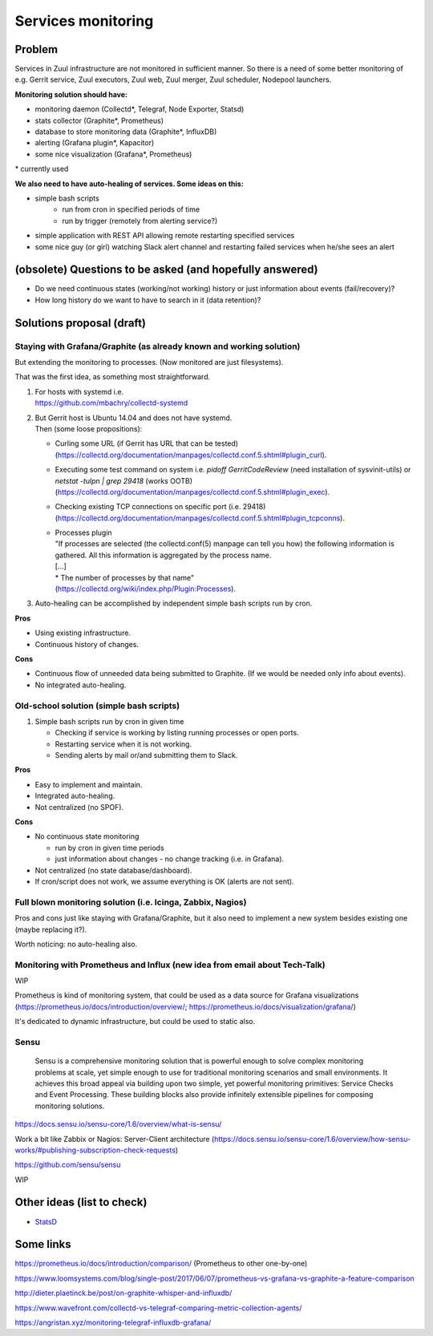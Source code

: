 Services monitoring
===================

Problem
-------

Services in Zuul infrastructure are not monitored in sufficient manner.
So there is a need of some better monitoring of e.g. Gerrit service,
Zuul executors, Zuul web, Zuul merger, Zuul scheduler, Nodepool launchers.

**Monitoring solution should have:**

* monitoring daemon (Collectd*, Telegraf, Node Exporter, Statsd)
* stats collector (Graphite*, Prometheus)
* database to store monitoring data (Graphite*, InfluxDB)
* alerting (Grafana plugin*, Kapacitor)
* some nice visualization (Grafana*, Prometheus)

| * currently used

**We also need to have auto-healing of services. Some ideas on this:**

* simple bash scripts
   * run from cron in specified periods of time
   * run by trigger (remotely from alerting service?)
* simple application with REST API allowing remote restarting
  specified services
* some nice guy (or girl) watching Slack alert channel and restarting
  failed services when he/she sees an alert

(obsolete) Questions to be asked (and hopefully answered)
---------------------------------------------------------

* Do we need continuous states (working/not working) history or just information about events (fail/recovery)?
* How long history do we want to have to search in it (data retention)?


Solutions proposal (draft)
--------------------------

Staying with Grafana/Graphite (as already known and working solution)
^^^^^^^^^^^^^^^^^^^^^^^^^^^^^^^^^^^^^^^^^^^^^^^^^^^^^^^^^^^^^^^^^^^^^
But extending the monitoring to processes.
(Now monitored are just filesystems).

That was the first idea, as something most straightforward.

#. | For hosts with systemd i.e.
   | https://github.com/mbachry/collectd-systemd

#. | But Gerrit host is Ubuntu 14.04 and does not have systemd.
   | Then (some loose propositions):

   * Curling some URL (if Gerrit has URL that can be tested) (https://collectd.org/documentation/manpages/collectd.conf.5.shtml#plugin_curl).
   * Executing some test command on system i.e. `pidoff GerritCodeReview` (need installation of sysvinit-utils) or `netstat -tulpn | grep 29418` (works OOTB) (https://collectd.org/documentation/manpages/collectd.conf.5.shtml#plugin_exec).
   * Checking existing TCP connections on specific port (i.e. 29418) (https://collectd.org/documentation/manpages/collectd.conf.5.shtml#plugin_tcpconns).
   * | Processes plugin
     | "If processes are selected (the collectd.conf(5) manpage can tell
        you how) the following information is gathered.
        All this information is aggregated by the process name.
     | [...]
     | * The number of processes by that name"
     | (https://collectd.org/wiki/index.php/Plugin:Processes).
#. Auto-healing can be accomplished by independent simple bash scripts
   run by cron.

**Pros**

* Using existing infrastructure.
* Continuous history of changes.

**Cons**

* Continuous flow of unneeded data being submitted to Graphite.
  (If we would be needed only info about events).
* No integrated auto-healing.


Old-school solution (simple bash scripts)
^^^^^^^^^^^^^^^^^^^^^^^^^^^^^^^^^^^^^^^^^
#. Simple bash scripts run by cron in given time

   * Checking if service is working by listing running processes
     or open ports.
   * Restarting service when it is not working.
   * Sending alerts by mail or/and submitting them to Slack.

**Pros**

* Easy to implement and maintain.
* Integrated auto-healing.
* Not centralized (no SPOF).

**Cons**

* No continuous state monitoring

  * run by cron in given time periods
  * just information about changes - no change tracking (i.e. in Grafana).

* Not centralized (no state database/dashboard).
* If cron/script does not work, we assume everything is OK
  (alerts are not sent).


Full blown monitoring solution (i.e. Icinga, Zabbix, Nagios)
^^^^^^^^^^^^^^^^^^^^^^^^^^^^^^^^^^^^^^^^^^^^^^^^^^^^^^^^^^^^

Pros and cons just like staying with Grafana/Graphite, but it also need to
implement a new system besides existing one (maybe replacing it?).

Worth noticing: no auto-healing also.

Monitoring with Prometheus and Influx (new idea from email about Tech-Talk)
^^^^^^^^^^^^^^^^^^^^^^^^^^^^^^^^^^^^^^^^^^^^^^^^^^^^^^^^^^^^^^^^^^^^^^^^^^^

WIP

Prometheus is kind of monitoring system,
that could be used as a data source for Grafana visualizations
(https://prometheus.io/docs/introduction/overview/; https://prometheus.io/docs/visualization/grafana/)

It's dedicated to dynamic infrastructure, but could be used to static also.

Sensu
^^^^^
   Sensu is a comprehensive monitoring solution that is powerful enough to solve complex monitoring problems at scale, yet simple enough to use for traditional monitoring scenarios and small environments. It achieves this broad appeal via building upon two simple, yet powerful monitoring primitives: Service Checks and Event Processing. These building blocks also provide infinitely extensible pipelines for composing monitoring solutions.

https://docs.sensu.io/sensu-core/1.6/overview/what-is-sensu/

Work a bit like Zabbix or Nagios: Server-Client architecture (https://docs.sensu.io/sensu-core/1.6/overview/how-sensu-works/#publishing-subscription-check-requests)



https://github.com/sensu/sensu

WIP

Other ideas (list to check)
---------------------------

* `StatsD <https://github.com/statsd/statsd>`_

Some links
----------

https://prometheus.io/docs/introduction/comparison/ (Prometheus to other one-by-one)

https://www.loomsystems.com/blog/single-post/2017/06/07/prometheus-vs-grafana-vs-graphite-a-feature-comparison

http://dieter.plaetinck.be/post/on-graphite-whisper-and-influxdb/

https://www.wavefront.com/collectd-vs-telegraf-comparing-metric-collection-agents/

https://angristan.xyz/monitoring-telegraf-influxdb-grafana/
